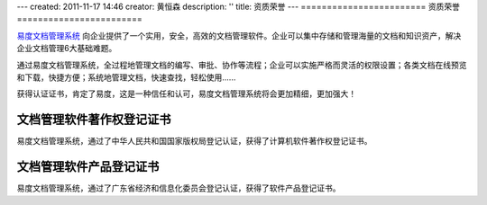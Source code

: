 ---
created: 2011-11-17 14:46
creator: 黄恒森
description: ''
title: 资质荣誉
---
﻿========================
资质荣誉
========================

`易度文档管理系统 <http://www.edodocs.com>`_ 向企业提供了一个实用，安全，高效的文档管理软件。企业可以集中存储和管理海量的文档和知识资产，解决企业文档管理6大基础难题。

通过易度文档管理系统，全过程地管理文档的编写、审批、协作等流程；企业可以实施严格而灵活的权限设置；各类文档在线预览和下载，快捷方便；系统地管理文档，快速查找，轻松使用......

获得认证证书，肯定了易度，这是一种信任和认可，易度文档管理系统将会更加精细，更加强大！

文档管理软件著作权登记证书
============================

.. image:: img/sr-edodocs.jpg
   :width: 400px
   :alt: 易度文档管理系统著作权登记证书

易度文档管理系统，通过了中华人民共和国国家版权局登记认证，获得了计算机软件著作权登记证书。

文档管理软件产品登记证书
============================

.. image:: img/edodocs-djzs.png
   :width: 500px
   :alt: 易度文档管理软件产品登记证书

易度文档管理系统，通过了广东省经济和信息化委员会登记认证，获得了软件产品登记证书。


